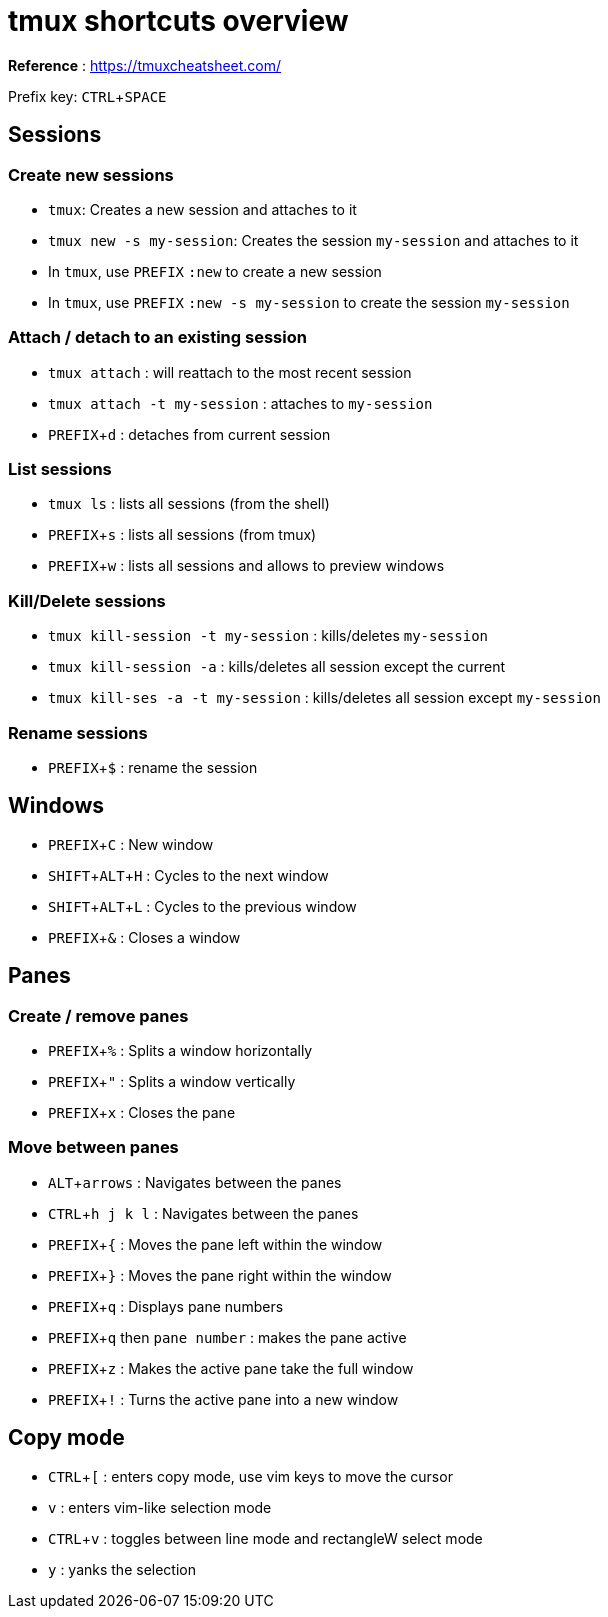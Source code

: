 :experimental:

# tmux shortcuts overview

*Reference* : https://tmuxcheatsheet.com/

Prefix key: kbd:[CTRL + SPACE]

## Sessions

### Create new sessions
* `tmux`: Creates a new session and attaches to it
* `tmux new -s my-session`: Creates the session `my-session` and attaches to it
* In `tmux`, use kbd:[PREFIX] `:new` to create a new session
* In `tmux`, use kbd:[PREFIX] `:new -s my-session` to create the session `my-session`

### Attach / detach to an existing session

* `tmux attach` : will reattach to the most recent session
* `tmux attach -t my-session` : attaches to `my-session`
* kbd:[PREFIX + d] : detaches from current session

### List sessions

* `tmux ls` : lists all sessions (from the shell)
* kbd:[PREFIX + s] : lists all sessions (from tmux)
* kbd:[PREFIX + w] : lists all sessions and allows to preview windows

### Kill/Delete sessions

* `tmux kill-session -t my-session` : kills/deletes `my-session`
* `tmux kill-session -a` : kills/deletes all session except the current
* `tmux kill-ses -a -t my-session` : kills/deletes all session except `my-session`

### Rename sessions
* kbd:[PREFIX + $] : rename the session

## Windows

* kbd:[PREFIX + C] : New window
* kbd:[SHIFT + ALT + H] : Cycles to the next window
* kbd:[SHIFT + ALT + L] : Cycles to the previous window
* kbd:[PREFIX + &] : Closes a window

## Panes

### Create / remove panes
* kbd:[PREFIX + %] : Splits a window horizontally
* kbd:[PREFIX + "] : Splits a window vertically
* kbd:[PREFIX + x] : Closes the pane

### Move between panes
* kbd:[ALT + arrows] : Navigates between the panes
* kbd:[CTRL + h j k l] : Navigates between the panes
* kbd:[PREFIX + {] : Moves the pane left within the window
* kbd:[PREFIX + }] : Moves the pane right within the window

* kbd:[PREFIX + q] : Displays pane numbers
* kbd:[PREFIX + q] then `pane number` : makes the pane active

* kbd:[PREFIX + z] : Makes the active pane take the full window
* kbd:[PREFIX + !] : Turns the active pane into a new window

## Copy mode

* kbd:[CTRL + [] : enters copy mode, use vim keys to move the cursor
* kbd:[v] : enters vim-like selection mode
* kbd:[CTRL + v] : toggles between line mode and rectangleW select mode
* kbd:[y] : yanks the selection